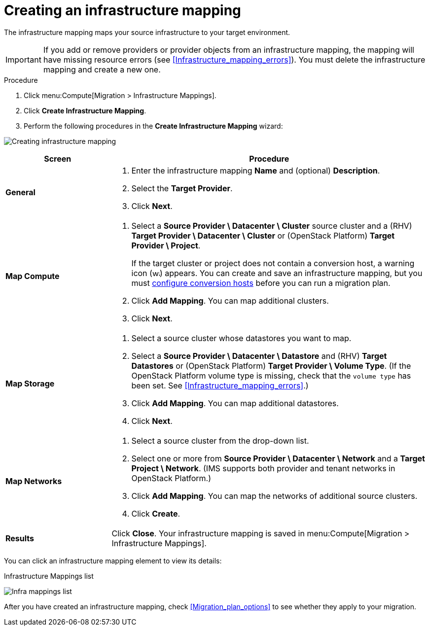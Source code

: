 // Module included in the following assemblies:
// assembly_Migrating_the_infrastructure.adoc
[id="Creating_an_infrastructure_mapping"]
= Creating an infrastructure mapping

The infrastructure mapping maps your source infrastructure to your target environment.

[IMPORTANT]
====
If you add or remove providers or provider objects from an infrastructure mapping, the mapping will have missing resource errors (see xref:Infrastructure_mapping_errors[]). You must delete the infrastructure mapping and create a new one.
====

.Procedure

. Click menu:Compute[Migration > Infrastructure Mappings].
. Click *Create Infrastructure Mapping*.
. Perform the following procedures in the *Create Infrastructure Mapping* wizard:

image:Creating_infrastructure_mapping.png[]

[cols="1,3", options="header"]
|===
^|Screen ^|Procedure

|*General*
.<a|. Enter the infrastructure mapping *Name* and (optional) *Description*.
. Select the *Target Provider*.
. Click *Next*.

|*Map Compute*
.<a|. Select a *Source Provider \ Datacenter \ Cluster* source cluster and a (RHV) *Target Provider \ Datacenter \ Cluster* or (OpenStack{nbsp}Platform) *Target Provider \ Project*.
+
====
If the target cluster or project does not contain a conversion host, a warning icon (image:warning.png[height=15px]) appears. You can create and save an infrastructure mapping, but you must xref:Configuring_the_conversion_hosts[configure conversion hosts] before you can run a migration plan.
====

. Click *Add Mapping*. You can map additional clusters.
. Click *Next*.

|*Map Storage*
.<a|. Select a source cluster whose datastores you want to map.
. Select a *Source Provider \ Datacenter \ Datastore* and (RHV) *Target Datastores* or
(OpenStack{nbsp}Platform) *Target Provider \ Volume Type*. (If the OpenStack Platform volume type is missing, check that the `volume type` has been set. See xref:Infrastructure_mapping_errors[].)

. Click *Add Mapping*. You can map additional datastores.
. Click *Next*.

|*Map Networks*
.<a|. Select a source cluster from the drop-down list.
. Select one or more from *Source Provider \ Datacenter \ Network* and a *Target Project \ Network*. (IMS supports both provider and tenant networks in OpenStack Platform.)

. Click *Add Mapping*. You can map the networks of additional source clusters.
. Click *Create*.

|*Results*
.<a|Click *Close*. Your infrastructure mapping is saved in menu:Compute[Migration > Infrastructure Mappings].
|===

You can click an infrastructure mapping element to view its details:

.Infrastructure Mappings list
image:Infra_mappings_list.png[]

After you have created an infrastructure mapping, check xref:Migration_plan_options[] to see whether they apply to your migration.
